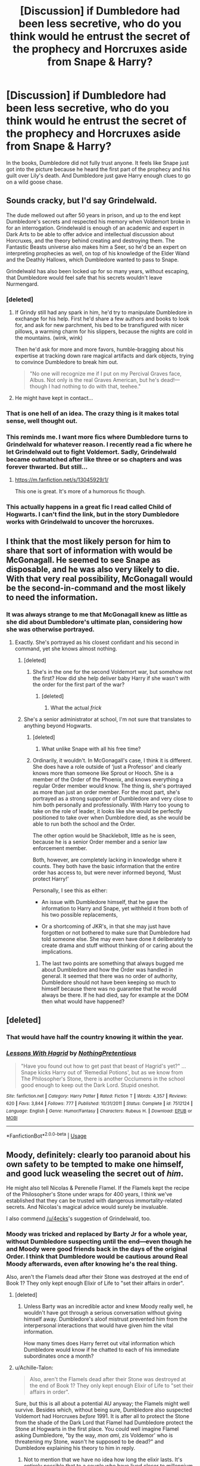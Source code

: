 #+TITLE: [Discussion] if Dumbledore had been less secretive, who do you think would he entrust the secret of the prophecy and Horcruxes aside from Snape & Harry?

* [Discussion] if Dumbledore had been less secretive, who do you think would he entrust the secret of the prophecy and Horcruxes aside from Snape & Harry?
:PROPERTIES:
:Author: Termsndconditions
:Score: 39
:DateUnix: 1550992622.0
:DateShort: 2019-Feb-24
:FlairText: Discussion
:END:
In the books, Dumbledore did not fully trust anyone. It feels like Snape just got into the picture because he heard the first part of the prophecy and his guilt over Lily's death. And Dumbledore just gave Harry enough clues to go on a wild goose chase.


** Sounds cracky, but I'd say Grindelwald.

The dude mellowed out after 50 years in prison, and up to the end kept Dumbledore's secrets and respected his memory when Voldemort broke in for an interrogation. Grindelwald is enough of an academic and expert in Dark Arts to be able to offer advice and intellectual discussion about Horcruxes, and the theory behind creating and destroying them. The Fantastic Beasts universe also makes him a Seer, so he'd be an expert on interpreting prophecies as well, on top of his knowledge of the Elder Wand and the Deathly Hallows, which Dumbledore wanted to pass to Snape.

Grindelwald has also been locked up for so many years, without escaping, that Dumbledore would feel safe that his secrets wouldn't leave Nurmengard.
:PROPERTIES:
:Author: 4ecks
:Score: 75
:DateUnix: 1550995231.0
:DateShort: 2019-Feb-24
:END:

*** [deleted]
:PROPERTIES:
:Score: 29
:DateUnix: 1551004680.0
:DateShort: 2019-Feb-24
:END:

**** If Grindy still had any spark in him, he'd try to manipulate Dumbledore in exchange for his help. First he'd share a few authors and books to look for, and ask for new parchment, his bed to be transfigured with nicer pillows, a warming charm for his slippers, because the nights are cold in the mountains. (wink, wink)

Then he'd ask for more and more favors, humble-bragging about his expertise at tracking down rare magical artifacts and dark objects, trying to convince Dumbledore to break him out.

#+begin_quote
  "No one will recognize me if I put on my Percival Graves face, Albus. Not only is the real Graves American, but he's dead!---though I had nothing to do with that, teehee."
#+end_quote
:PROPERTIES:
:Author: 4ecks
:Score: 16
:DateUnix: 1551011580.0
:DateShort: 2019-Feb-24
:END:


**** He might have kept in contact...
:PROPERTIES:
:Author: UbiquitousPanacea
:Score: 5
:DateUnix: 1551031855.0
:DateShort: 2019-Feb-24
:END:


*** That is one hell of an idea. The crazy thing is it makes total sense, well thought out.
:PROPERTIES:
:Author: pheonix_t3ars_58
:Score: 21
:DateUnix: 1551000648.0
:DateShort: 2019-Feb-24
:END:


*** This reminds me. I want more fics where Dumbledore turns to Grindelwald for whatever reason. I recently read a fic where he let Grindelwald out to fight Voldemort. Sadly, Grindelwald became outmatched after like three or so chapters and was forever thwarted. But still...
:PROPERTIES:
:Author: ModernDayWeeaboo
:Score: 5
:DateUnix: 1551024351.0
:DateShort: 2019-Feb-24
:END:

**** [[https://m.fanfiction.net/s/13045929/1/]]

This one is great. It's more of a humorous fic though.
:PROPERTIES:
:Author: Harudera
:Score: 2
:DateUnix: 1551173727.0
:DateShort: 2019-Feb-26
:END:


*** This actually happens in a great fic I read called Child of Hogwarts. I can't find the link, but in the story Dumbledore works with Grindelwald to uncover the horcruxes.
:PROPERTIES:
:Author: IUsedToBeRasAlGhul
:Score: 3
:DateUnix: 1551019761.0
:DateShort: 2019-Feb-24
:END:


** I think that the most likely person for him to share that sort of information with would be McGonagall. He seemed to see Snape as disposable, and he was also very likely to die. With that very real possibility, McGonagall would be the second-in-command and the most likely to need the information.
:PROPERTIES:
:Author: Sigyn99
:Score: 24
:DateUnix: 1551002778.0
:DateShort: 2019-Feb-24
:END:

*** It was always strange to me that McGonagall knew as little as she did about Dumbledore's ultimate plan, considering how she was otherwise portrayed.
:PROPERTIES:
:Score: 23
:DateUnix: 1551005932.0
:DateShort: 2019-Feb-24
:END:

**** Exactly. She's portrayed as his closest confidant and his second in command, yet she knows almost nothing.
:PROPERTIES:
:Author: Sigyn99
:Score: 13
:DateUnix: 1551006041.0
:DateShort: 2019-Feb-24
:END:

***** [deleted]
:PROPERTIES:
:Score: 8
:DateUnix: 1551006248.0
:DateShort: 2019-Feb-24
:END:

****** She's in the one for the second Voldemort war, but somehow not the first? How did she help deliver baby Harry if she wasn't with the order for the first part of the war?
:PROPERTIES:
:Author: Sigyn99
:Score: 7
:DateUnix: 1551006412.0
:DateShort: 2019-Feb-24
:END:

******* [deleted]
:PROPERTIES:
:Score: 13
:DateUnix: 1551006702.0
:DateShort: 2019-Feb-24
:END:

******** What the actual /frick/
:PROPERTIES:
:Author: Sigyn99
:Score: 10
:DateUnix: 1551006756.0
:DateShort: 2019-Feb-24
:END:


***** She's a senior administrator at school, I'm not sure that translates to anything beyond Hogwarts.
:PROPERTIES:
:Author: EpicBeardMan
:Score: 2
:DateUnix: 1551012057.0
:DateShort: 2019-Feb-24
:END:

****** [deleted]
:PROPERTIES:
:Score: 4
:DateUnix: 1551012924.0
:DateShort: 2019-Feb-24
:END:

******* What unlike Snape with all his free time?
:PROPERTIES:
:Author: TraineePhysicist
:Score: 6
:DateUnix: 1551021426.0
:DateShort: 2019-Feb-24
:END:


****** Ordinarily, it wouldn't. In McGonagall's case, I think it is different. She does have a role outside of ‘just a Professor' and clearly knows more than someone like Sprout or Hooch. She is a member of the Order of the Phoenix, and knows everything a regular Order member would know. The thing is, she's portrayed as more than just an order member. For the most part, she's portrayed as a strong supporter of Dumbledore and very close to him both personally and professionally. With Harry too young to take on the role of leader, it looks like she would be perfectly positioned to take over when Dumbledore died, as she would be able to run both the school and the Order.

The other option would be Shacklebolt, little as he is seen, because he is a senior Order member and a senior law enforcement member.

Both, however, are completely lacking in knowledge where it counts. They both have the basic information that the entire order has access to, but were never informed beyond, ‘Must protect Harry!'

Personally, I see this as either:

- An issue with Dumbledore himself, that he gave the information to Harry and Snape, yet withheld it from both of his two possible replacements,

- Or a shortcoming of JKR's, in that she may just have forgotten or not bothered to make sure that Dumbledore had told someone else. She may even have done it deliberately to create drama and stuff without thinking of or caring about the implications.
:PROPERTIES:
:Author: Sigyn99
:Score: 3
:DateUnix: 1551013285.0
:DateShort: 2019-Feb-24
:END:

******* The last two points are something that always bugged me about Dumbledore and how the Order was handled in general. It seemed that there was no order of authority, Dumbledore should not have been keeping so much to himself because there was no guarantee that he would always be there. If he had died, say for example at the DOM then what would have happened?
:PROPERTIES:
:Author: jsoto09
:Score: 2
:DateUnix: 1555442910.0
:DateShort: 2019-Apr-16
:END:


** [deleted]
:PROPERTIES:
:Score: 16
:DateUnix: 1551005242.0
:DateShort: 2019-Feb-24
:END:

*** That would have half the country knowing it within the year.
:PROPERTIES:
:Author: Electric999999
:Score: 18
:DateUnix: 1551010615.0
:DateShort: 2019-Feb-24
:END:


*** [[https://www.fanfiction.net/s/7512124/1/][*/Lessons With Hagrid/*]] by [[https://www.fanfiction.net/u/2713680/NothingPretentious][/NothingPretentious/]]

#+begin_quote
  "Have you found out how to get past that beast of Hagrid's yet?" ...Snape kicks Harry out of 'Remedial Potions', but as we know from The Philosopher's Stone, there is another Occlumens in the school good enough to keep out the Dark Lord. Stupid oneshot.
#+end_quote

^{/Site/:} ^{fanfiction.net} ^{*|*} ^{/Category/:} ^{Harry} ^{Potter} ^{*|*} ^{/Rated/:} ^{Fiction} ^{T} ^{*|*} ^{/Words/:} ^{4,357} ^{*|*} ^{/Reviews/:} ^{620} ^{*|*} ^{/Favs/:} ^{3,844} ^{*|*} ^{/Follows/:} ^{777} ^{*|*} ^{/Published/:} ^{10/31/2011} ^{*|*} ^{/Status/:} ^{Complete} ^{*|*} ^{/id/:} ^{7512124} ^{*|*} ^{/Language/:} ^{English} ^{*|*} ^{/Genre/:} ^{Humor/Fantasy} ^{*|*} ^{/Characters/:} ^{Rubeus} ^{H.} ^{*|*} ^{/Download/:} ^{[[http://www.ff2ebook.com/old/ffn-bot/index.php?id=7512124&source=ff&filetype=epub][EPUB]]} ^{or} ^{[[http://www.ff2ebook.com/old/ffn-bot/index.php?id=7512124&source=ff&filetype=mobi][MOBI]]}

--------------

*FanfictionBot*^{2.0.0-beta} | [[https://github.com/tusing/reddit-ffn-bot/wiki/Usage][Usage]]
:PROPERTIES:
:Author: FanfictionBot
:Score: 7
:DateUnix: 1551005262.0
:DateShort: 2019-Feb-24
:END:


** Moody, definitely: clearly too paranoid about his own safety to be tempted to make one himself, and good luck weaseling the secret out of /him/.

He might also tell Nicolas & Perenelle Flamel. If the Flamels kept the recipe of the Philosopher's Stone under wraps for 400 years, I think we've established that they can be trusted with dangerous immortality-related secrets. And Nicolas's magical advice would surely be invaluable.

I also commend [[/u/4ecks]]'s suggestion of Grindelwald, too.
:PROPERTIES:
:Author: Achille-Talon
:Score: 23
:DateUnix: 1551002592.0
:DateShort: 2019-Feb-24
:END:

*** Moody was tricked and replaced by Barty Jr for a whole year, without Dumbledore suspecting until the end---even though he and Moody were good friends back in the days of the original Order. I think that Dumbledore would be cautious around Real Moody afterwards, even after knowing he's the real thing.

Also, aren't the Flamels dead after their Stone was destroyed at the end of Book 1? They only kept enough Elixir of Life to "set their affairs in order".
:PROPERTIES:
:Author: 4ecks
:Score: 15
:DateUnix: 1551003156.0
:DateShort: 2019-Feb-24
:END:

**** [deleted]
:PROPERTIES:
:Score: 23
:DateUnix: 1551005479.0
:DateShort: 2019-Feb-24
:END:

***** Unless Barty was an incredible actor and knew Moody really well, he wouldn't have got through a serious conversation without giving himself away. Dumbledore's aloof mistrust prevented him from the interpersonal interactions that would have given him the vital information.

How many times does Harry ferret out vital information which Dumbledore would know if he chatted to each of his immediate subordinates once a month?
:PROPERTIES:
:Author: MaybeILikeThat
:Score: 3
:DateUnix: 1551099139.0
:DateShort: 2019-Feb-25
:END:


**** u/Achille-Talon:
#+begin_quote
  Also, aren't the Flamels dead after their Stone was destroyed at the end of Book 1? They only kept enough Elixir of Life to "set their affairs in order".
#+end_quote

Sure, but this is all about a potential AU anyway; the Flamels might well survive. Besides which, without being sure, Dumbledore also suspected Voldemort had Horcruxes /before/ 1991. It is after all to protect the Stone from the shade of the Dark Lord that Flamel had Dumbledore protect the Stone at Hogwarts in the first place. You could well imagine Flamel asking Dumbledore, "by the way, /mon ami/, zis Voldemor' who is threatening my Stone, wasn't he supposed to be dead?" and Dumbledore explaining his theory to him in reply.
:PROPERTIES:
:Author: Achille-Talon
:Score: 7
:DateUnix: 1551003679.0
:DateShort: 2019-Feb-24
:END:

***** Not to mention that we have no idea how long the elixir lasts. It's entirely possible that to a couple who have lived closer to millennium than not, that "a short while" is a decade or more.
:PROPERTIES:
:Author: FerusGrim
:Score: 3
:DateUnix: 1551026394.0
:DateShort: 2019-Feb-24
:END:

****** Nah, Rowling has confirmed that the intent was that it was only a few months --- Flamel was long dead by Third Year.
:PROPERTIES:
:Author: Achille-Talon
:Score: 2
:DateUnix: 1551028183.0
:DateShort: 2019-Feb-24
:END:

******* That's... disappointing. I suppose canonically it's out, then, but it could still be a fun concept to play within an AU.
:PROPERTIES:
:Author: FerusGrim
:Score: 3
:DateUnix: 1551030327.0
:DateShort: 2019-Feb-24
:END:


** I always felt like Dumbledore was humbly arrogant. He recognized all his faults, but he saw everyone else as having more faults them himself. He was wise, he must protect them from the truth, let them live a happy lie as long as possible, etc. Everyone is flawed, but he is less flawed than the others. Nothing evil or wrong about it. In fact, I think that idea even has some merit.

A defining traits of Dumbledore was being secretive. I think there would need to be a significant event that directly connected the horcruxes to that person. One example immediately springs to mind: Neville Longbottom. If anyone would be told after them, it would be him. Just as Harry told Neville in a roundabout way before he went to his death via Voldemort. There would need to be a chance Harry was not the chosen one for Dumbles to do this. Next would be McGonagall maybe.
:PROPERTIES:
:Author: RisingEarth
:Score: 22
:DateUnix: 1550994830.0
:DateShort: 2019-Feb-24
:END:

*** How flawed did Dumbledore think Harry was, do you think?
:PROPERTIES:
:Author: UbiquitousPanacea
:Score: 2
:DateUnix: 1551031955.0
:DateShort: 2019-Feb-24
:END:

**** Young would be the proper word. Harry had a lot of responsibility, but he was still young. The end of OotP was proof enough of that. Although, that tantrum likely helped Dumbledore trust him oddly enough. I don't know how Dumbles saw Harry, but I imagine it was a very much "If anyone else could, I'd get them to" situation. Dumbledore would have let Harry live without knowing a single thing about horcruxes even though he had one within him if at all possible.
:PROPERTIES:
:Author: RisingEarth
:Score: 1
:DateUnix: 1551046749.0
:DateShort: 2019-Feb-25
:END:


** Moody. He seems to be the most capable to lead the Order in the war if or when Dumbledore snuffs it.
:PROPERTIES:
:Author: the_long_way_round25
:Score: 5
:DateUnix: 1551004885.0
:DateShort: 2019-Feb-24
:END:

*** He got replaced by a death eater for a whole year, this would be a disaster.
:PROPERTIES:
:Author: Electric999999
:Score: 4
:DateUnix: 1551010642.0
:DateShort: 2019-Feb-24
:END:

**** That it took a whole school year for him to be discovered is more on the incompetence of Dumbledore, and others who knew Mad-Eye, than Moody himself. Even the best people can get ambushed.
:PROPERTIES:
:Author: the_long_way_round25
:Score: 6
:DateUnix: 1551018855.0
:DateShort: 2019-Feb-24
:END:

***** Just imagine what would have happened if Moody already knew by then, Barty Jr. would have probably found out everything.\\
And if you can't tell when someone's been replaced then there's clearly merit to maximum secrecy (if Harry is replaced all is lost anyway, and I think he would know if something happened to Snape).

I assume Moody was thoroughly interrogated to make the disguise believable.
:PROPERTIES:
:Author: Electric999999
:Score: 3
:DateUnix: 1551019378.0
:DateShort: 2019-Feb-24
:END:


** Probably moody first. Theeeeen I can see him telling anyone moody trusts.
:PROPERTIES:
:Author: CorruptedFlame
:Score: 2
:DateUnix: 1551012972.0
:DateShort: 2019-Feb-24
:END:


** filch
:PROPERTIES:
:Author: j3llyf1shh
:Score: 2
:DateUnix: 1551017560.0
:DateShort: 2019-Feb-24
:END:


** Minerva McGonagall
:PROPERTIES:
:Author: SnarkyAndProud
:Score: 2
:DateUnix: 1551032304.0
:DateShort: 2019-Feb-24
:END:


** There's no way in fucking hell would I share that kind of secret with Harry. The dude's just a kid with some serious issues, especially for his age.
:PROPERTIES:
:Author: Cancelled_for_A
:Score: 2
:DateUnix: 1551051744.0
:DateShort: 2019-Feb-25
:END:

